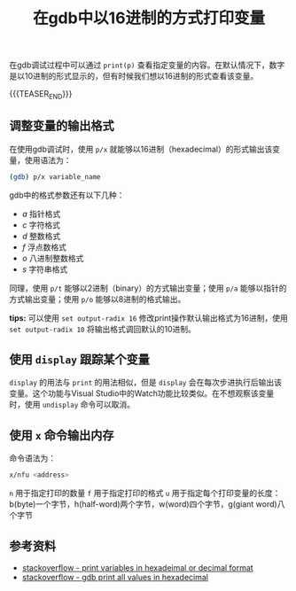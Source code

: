 #+BEGIN_COMMENT
.. title: 在gdb中以16进制的方式打印变量
.. slug: gdb-print-variable-in-hex
.. date: 2019-10-12 23:31:57 UTC+08:00
.. tags: gdb, linux, hex, display
.. category: linux
.. link:
.. description:
.. type: text
/.. status: draft
#+END_COMMENT
#+OPTIONS: num:nil

#+TITLE: 在gdb中以16进制的方式打印变量

在gdb调试过程中可以通过 ~print(p)~ 查看指定变量的内容。在默认情况下，数字是以10进制的形式显示的，但有时候我们想以16进制的形式查看该变量。

{{{TEASER_END}}}

** 调整变量的输出格式
在使用gdb调试时，使用 ~p/x~ 就能够以16进制（hexadecimal）的形式输出该变量，使用语法为：
#+BEGIN_SRC sh
(gdb) p/x variable_name
#+END_SRC

gdb中的格式参数还有以下几种：
- /a/ 指针格式
- /c/ 字符格式
- /d/ 整数格式
- /f/ 浮点数格式
- /o/ 八进制整数格式
- /s/ 字符串格式

同理，使用 ~p/t~ 能够以2进制（binary）的方式输出变量；使用 ~p/a~ 能够以指针的方式输出变量；使用 ~p/o~ 能够以8进制的格式输出。

*tips:* 可以使用 ~set output-radix 16~ 修改print操作默认输出格式为16进制，使用 ~set output-radix 10~ 将输出格式调回默认的10进制。

** 使用 ~display~ 跟踪某个变量
~display~ 的用法与 ~print~ 的用法相似，但是 ~display~ 会在每次步进执行后输出该变量。这个功能与Visual Studio中的Watch功能比较类似。在不想观察该变量时，使用 ~undisplay~ 命令可以取消。

** 使用 ~x~ 命令输出内存
命令语法为：
#+BEGIN_SRC sh
x/nfu <address>
#+END_SRC
~n~ 用于指定打印的数量
~f~ 用于指定打印的格式
~u~ 用于指定每个打印变量的长度：b(byte)一个字节，h(half-word)两个字节，w(word)四个字节，g(giant word)八个字节

** 参考资料
- [[https://stackoverflow.com/questions/9671820/print-variables-in-hexadecimal-or-decimal-format][stackoverflow - print variables in hexadeimal or decimal format]]
- [[https://stackoverflow.com/questions/6618670/how-to-make-gdb-print-out-all-values-in-hexadecimal-mode][stackoverflow - gdb print all values in hexadecimal]]

